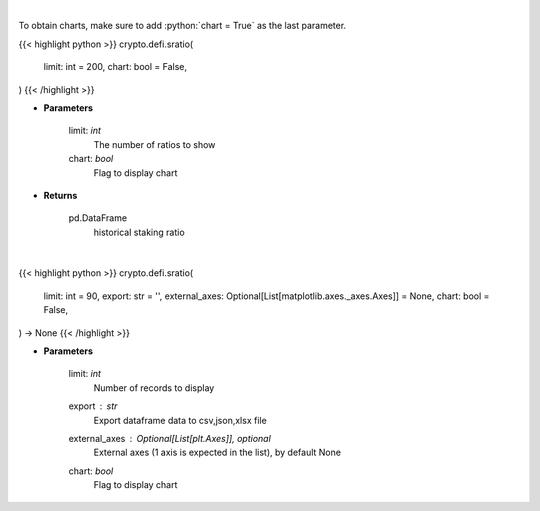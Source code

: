 .. role:: python(code)
    :language: python
    :class: highlight

|

To obtain charts, make sure to add :python:`chart = True` as the last parameter.

.. raw:: html

    <h3>
    > Getting data
    </h3>

{{< highlight python >}}
crypto.defi.sratio(
    limit: int = 200,
    chart: bool = False,
)
{{< /highlight >}}

.. raw:: html

    <p>
    Get terra blockchain staking ratio history [Source: https://fcd.terra.dev/swagger]
    </p>

* **Parameters**

    limit: *int*
        The number of ratios to show
    chart: *bool*
       Flag to display chart


* **Returns**

    pd.DataFrame
        historical staking ratio

|

.. raw:: html

    <h3>
    > Getting charts
    </h3>

{{< highlight python >}}
crypto.defi.sratio(
    limit: int = 90,
    export: str = '',
    external_axes: Optional[List[matplotlib.axes._axes.Axes]] = None,
    chart: bool = False,
) -> None
{{< /highlight >}}

.. raw:: html

    <p>
    Display terra blockchain staking ratio history [Source: https://fcd.terra.dev/v1]
    </p>

* **Parameters**

    limit: *int*
        Number of records to display
    export : *str*
        Export dataframe data to csv,json,xlsx file
    external_axes : Optional[List[plt.Axes]], optional
        External axes (1 axis is expected in the list), by default None
    chart: *bool*
       Flag to display chart

